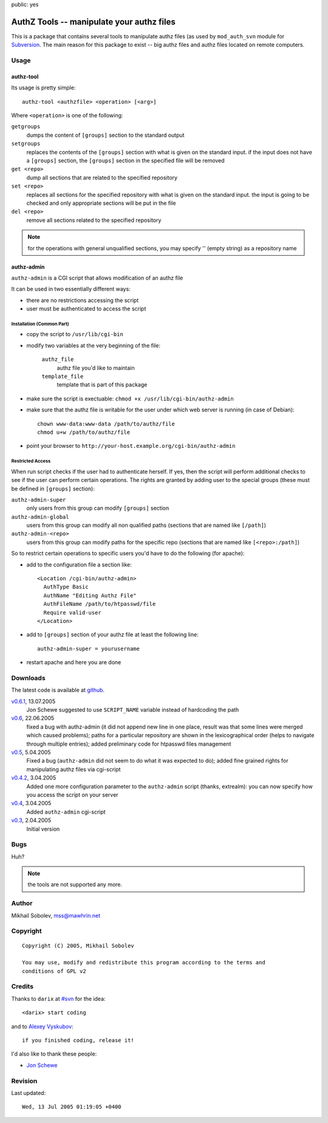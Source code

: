 public: yes

==========================================
AuthZ Tools -- manipulate your authz files
==========================================

This is a package that contains several tools to manipulate authz files (as
used by ``mod_auth_svn`` module for `Subversion <http://subversion.apache.org>`_.
The main reason for this package to exist -- big authz files and authz files
located on remote computers.

Usage
=====

authz-tool
----------

Its usage is pretty simple::

  authz-tool <authzfile> <operation> [<arg>]

Where ``<operation>`` is one of the following:

``getgroups``
    dumps the content of ``[groups]`` section to the standard output

``setgroups``
    replaces the contents of the ``[groups]`` section with what is given on the
    standard input.  if the input does not have a ``[groups]`` section, the
    ``[groups]`` section in the specified file will be removed

``get <repo>``
    dump all sections that are related to the specified repository

``set <repo>``
    replaces all sections for the specified repository with what is given on
    the standard input.  the input is going to be checked and only appropriate
    sections will be put in the file

``del <repo>``
    remove all sections related to the specified repository

.. note:: for the operations with general unqualified sections, you may
    specify '' (empty string) as a repository name

authz-admin
-----------

``authz-admin`` is a CGI script that allows modification of an authz file

It can be used in two essentially different ways:

* there are no restrictions accessing the script
* user must be authenticated to access the script

Installation (Common Part)
``````````````````````````

* copy the script to ``/usr/lib/cgi-bin``
* modify two variables at the very beginning of the file:

    ``authz_file``
        authz file you'd like to maintain
    ``template_file``
        template that is part of this package

* make sure the script is exectuable: ``chmod +x /usr/lib/cgi-bin/authz-admin``
* make sure that the authz file is writable for the user under which web
  server is running (in case of Debian)::

    chown www-data:www-data /path/to/authz/file
    chmod u+w /path/to/authz/file

* point your browser to ``http://your-host.example.org/cgi-bin/authz-admin``

Restricted Access
`````````````````

When run script checks if the user had to authenticate herself.  If yes, then
the script will perform additional checks to see if the user can perform
certain operations. The rights are granted by adding user to the special groups
(these must be defined in ``[groups]`` section):

``authz-admin-super``
    only users from this group can modify ``[groups]`` section

``authz-admin-global``
    users from this group can modify all non qualified paths (sections that are
    named like ``[/path]``)

``authz-admin-<repo>``
    users from this group can modify paths for the specific repo (sections that
    are named like ``[<repo>:/path]``)

So to restrict certain operations to specific users you'd have to do the
following (for apache):

* add to the configuration file a section like::

    <Location /cgi-bin/authz-admin>
      AuthType Basic
      AuthName "Editing Authz File"
      AuthFileName /path/to/htpasswd/file
      Require valid-user
    </Location>

* add to ``[groups]`` section of your authz file at least the following line::

    authz-admin-super = yourusername

* restart apache and here you are done

Downloads
=========

The latest code is available at `github <https://github.com/sa2ajj/authz-tools>`_.

`v0.6.1 <authz-tools-0.6.1.tar.gz>`_, 13.07.2005
    Jon Schewe suggested to use ``SCRIPT_NAME`` variable instead of hardcoding the path

`v0.6 <authz-tools-0.6.tar.gz>`_, 22.06.2005
    fixed a bug with authz-admin (it did not append new line in one place,
    result was that some lines were merged which caused problems); paths for a
    particular repository are shown in the lexicographical order (helps to
    navigate through multiple entries); added preliminary code for htpasswd
    files management

`v0.5 <authz-tools-0.5.tar.gz>`_, 5.04.2005
    Fixed a bug (``authz-admin`` did not seem to do what it was expected to
    do); added fine grained rights for manipulating authz files via cgi-script

`v0.4.2 <authz-tools-0.4.2.tar.gz>`_, 3.04.2005
    Added one more configuration parameter to the ``authz-admin`` script
    (thanks, extrealm): you can now specify how you access the script on your
    server

`v0.4 <authz-tools-0.4.tar.gz>`_, 3.04.2005
    Added ``authz-admin`` cgi-script

`v0.3 <authz-tools-0.3.tar.gz>`_, 2.04.2005
    Initial version

Bugs
====

Huh?

.. note:: the tools are not supported any more.

Author
======

Mikhail Sobolev, mss@mawhrin.net

Copyright
=========

::

    Copyright (C) 2005, Mikhail Sobolev

    You may use, modify and redistribute this program according to the terms and
    conditions of GPL v2

Credits
=======

Thanks to ``darix`` at `#svn <irc://irc.freenode.net/svn>`_ for the idea::

    <darix> start coding

and to `Alexey Vyskubov <http://only.mawhrin.net/~alexey/>`_::

    if you finished coding, release it!

I'd also like to thank these people:

* `Jon Schewe <http://mtu.net/~jpschewe/>`_

Revision
========

Last updated::

    Wed, 13 Jul 2005 01:19:05 +0400
